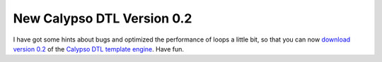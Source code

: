 
New Calypso DTL Version 0.2
===========================

I have got some hints about bugs and optimized the performance of loops
a little bit, so that you can now `download version
0.2 <http://www.beberlei.de/sources/calypso-dtl-0.2.tar.gz>`_ of the
`Calypso DTL template engine <http://www.beberlei.de/calypso>`_. Have
fun.

.. categories:: none
.. tags:: none
.. comments::
.. author:: beberlei <kontakt@beberlei.de>